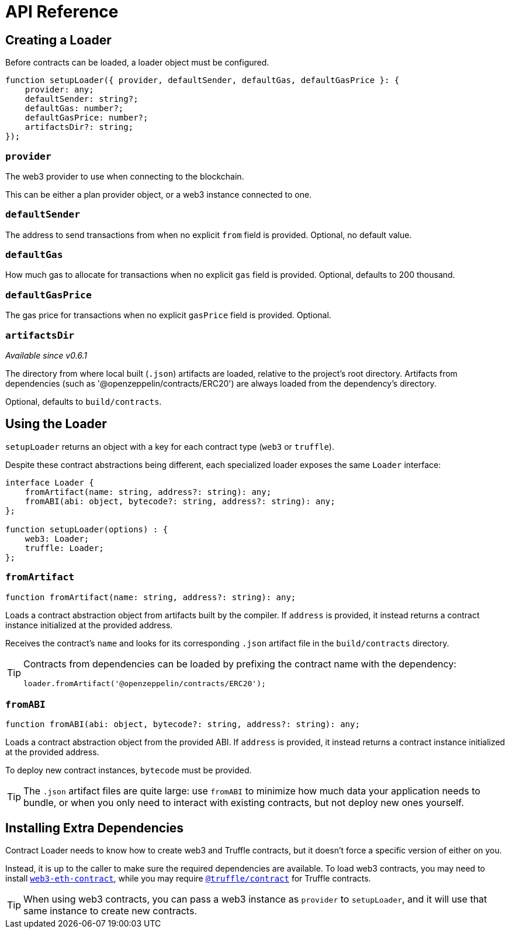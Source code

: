 = API Reference

== Creating a Loader

Before contracts can be loaded, a loader object must be configured.

```typescript
function setupLoader({ provider, defaultSender, defaultGas, defaultGasPrice }: {
    provider: any;
    defaultSender: string?;
    defaultGas: number?;
    defaultGasPrice: number?;
    artifactsDir?: string;
});
```

=== `provider`

The web3 provider to use when connecting to the blockchain.

This can be either a plan provider object, or a web3 instance connected to one.

=== `defaultSender`

The address to send transactions from when no explicit `from` field is provided. Optional, no default value.

=== `defaultGas`

How much gas to allocate for transactions when no explicit `gas` field is provided. Optional, defaults to 200 thousand.

=== `defaultGasPrice`

The gas price for transactions when no explicit `gasPrice` field is provided. Optional.

=== `artifactsDir`

_Available since v0.6.1_

The directory from where local built (`.json`) artifacts are loaded, relative to the project's root directory. Artifacts from dependencies (such as '@openzeppelin/contracts/ERC20') are always loaded from the dependency's directory.

Optional, defaults to `build/contracts`.

== Using the Loader

`setupLoader` returns an object with a key for each contract type (`web3` or `truffle`).

Despite these contract abstractions being different, each specialized loader exposes the same `Loader` interface:

```typescript
interface Loader {
    fromArtifact(name: string, address?: string): any;
    fromABI(abi: object, bytecode?: string, address?: string): any;
};

function setupLoader(options) : {
    web3: Loader;
    truffle: Loader;
};
```

=== `fromArtifact`

```typescript
function fromArtifact(name: string, address?: string): any;
```

Loads a contract abstraction object from artifacts built by the compiler. If `address` is provided, it instead returns a contract instance initialized at the provided address.

Receives the contract's `name` and looks for its corresponding `.json` artifact file in the `build/contracts` directory.

[TIP]
====
Contracts from dependencies can be loaded by prefixing the contract name with the dependency:

```javascript
loader.fromArtifact('@openzeppelin/contracts/ERC20');
```
====

=== `fromABI`

```typescript
function fromABI(abi: object, bytecode?: string, address?: string): any;
```

Loads a contract abstraction object from the provided ABI. If `address` is provided, it instead returns a contract instance initialized at the provided address.

To deploy new contract instances, `bytecode` must be provided.

TIP: The `.json` artifact files are quite large: use `fromABI` to minimize how much data your application needs to bundle, or when you only need to interact with existing contracts, but not deploy new ones yourself.

== Installing Extra Dependencies

Contract Loader needs to know how to create web3 and Truffle contracts, but it doesn't force a specific version of either on you.

Instead, it is up to the caller to make sure the required dependencies are available. To load web3 contracts, you may need to install https://www.npmjs.com/package/web3-eth-contract[`web3-eth-contract`], while you may require https://www.npmjs.com/package/@truffle/contract[`@truffle/contract`] for Truffle contracts.

TIP: When using web3 contracts, you can pass a web3 instance as `provider` to `setupLoader`, and it will use that same instance to create new contracts.
